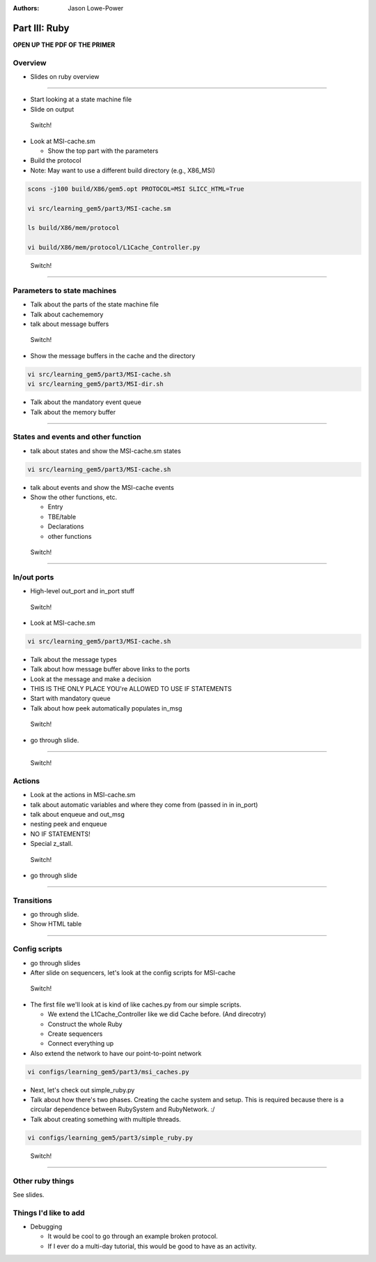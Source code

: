:authors: Jason Lowe-Power

Part III: Ruby
======================================

**OPEN UP THE PDF OF THE PRIMER**

Overview
---------

* Slides on ruby overview

-------------------------------

* Start looking at a state machine file
* Slide on output

.. figure:: ../_static/figures/switch.png
   :width: 20 %

   Switch!

* Look at MSI-cache.sm

  * Show the top part with the parameters


* Build the protocol
* Note: May want to use a different build directory (e.g., X86_MSI)

.. code-block:: sh

    scons -j100 build/X86/gem5.opt PROTOCOL=MSI SLICC_HTML=True

    vi src/learning_gem5/part3/MSI-cache.sm

    ls build/X86/mem/protocol

    vi build/X86/mem/protocol/L1Cache_Controller.py


.. figure:: ../_static/figures/switch.png
   :width: 20 %

   Switch!


---------------------------------------

Parameters to state machines
-----------------------------

* Talk about the parts of the state machine file
* Talk about cachememory
* talk about message buffers


.. figure:: ../_static/figures/switch.png
   :width: 20 %

   Switch!


* Show the message buffers in the cache and the directory

.. code-block:: sh

    vi src/learning_gem5/part3/MSI-cache.sh
    vi src/learning_gem5/part3/MSI-dir.sh

* Talk about the mandatory event queue
* Talk about the memory buffer


-----------------------------------------

States and events and other function
-------------------------------------

* talk about states and show the MSI-cache.sm states

.. code-block:: sh

    vi src/learning_gem5/part3/MSI-cache.sh


* talk about events and show the MSI-cache events

* Show the other functions, etc.

  * Entry
  * TBE/table
  * Declarations
  * other functions


.. figure:: ../_static/figures/switch.png
   :width: 20 %

   Switch!

----------------------------------------

In/out ports
------------

* High-level out_port and in_port stuff

.. figure:: ../_static/figures/switch.png
   :width: 20 %

   Switch!

* Look at MSI-cache.sm


.. code-block:: sh

    vi src/learning_gem5/part3/MSI-cache.sh


* Talk about the message types
* Talk about how message buffer above links to the ports
* Look at the message and make a decision
* THIS IS THE ONLY PLACE YOU're ALLOWED TO USE IF STATEMENTS

* Start with mandatory queue
* Talk about how peek automatically populates in_msg

.. figure:: ../_static/figures/switch.png
   :width: 20 %

   Switch!

* go through slide.

------------------------------------------

.. figure:: ../_static/figures/switch.png
   :width: 20 %

   Switch!

Actions
-------

* Look at the actions in MSI-cache.sm

* talk about automatic variables and where they come from (passed in in in_port)
* talk about enqueue and out_msg
* nesting peek and enqueue
* NO IF STATEMENTS!

* Special z_stall.

.. figure:: ../_static/figures/switch.png
   :width: 20 %

   Switch!

* go through slide

-------------------------

Transitions
-----------

* go through slide.
* Show HTML table

--------------------------

Config scripts
--------------

* go through slides

* After slide on sequencers, let's look at the config scripts for MSI-cache


.. figure:: ../_static/figures/switch.png
   :width: 20 %

   Switch!

* The first file we'll look at is kind of like caches.py from our simple scripts.

  * We extend the L1Cache_Controller like we did Cache before. (And direcotry)
  * Construct the whole Ruby
  * Create sequencers
  * Connect everything up

* Also extend the network to have our point-to-point network

.. code-block:: sh

    vi configs/learning_gem5/part3/msi_caches.py


* Next, let's check out simple_ruby.py

* Talk about how there's two phases. Creating the cache system and setup. This is required because there is a circular dependence between RubySystem and RubyNetwork. :/
* Talk about creating something with multiple threads.

.. code-block:: sh

    vi configs/learning_gem5/part3/simple_ruby.py


.. figure:: ../_static/figures/switch.png
   :width: 20 %

   Switch!


-------------------------------------

Other ruby things
-----------------

See slides.


Things I'd like to add
----------------------

* Debugging

  * It would be cool to go through an example broken protocol.
  * If I ever do a multi-day tutorial, this would be good to have as an activity.
